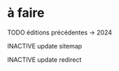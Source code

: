 * à faire

******** TODO éditions précédentes -> 2024
:PROPERTIES:
:CREATED:  [2025-02-23 dim. 21:56]
:TRIGGER:  chain-find-next(TODO,todo-only,from-current,no-wrap)
:END:
******** INACTIVE update sitemap
:PROPERTIES:
:CREATED:  [2022-05-04 mer. 15:09]
:END:

******** INACTIVE update redirect
:PROPERTIES:
:CREATED:  [2022-05-04 mer. 15:09]
:END:
